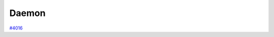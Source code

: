 .. _topics:daemon:

******
Daemon
******

`#4016`_


.. _#4016: https://github.com/aiidateam/aiida-core/issues/4016
